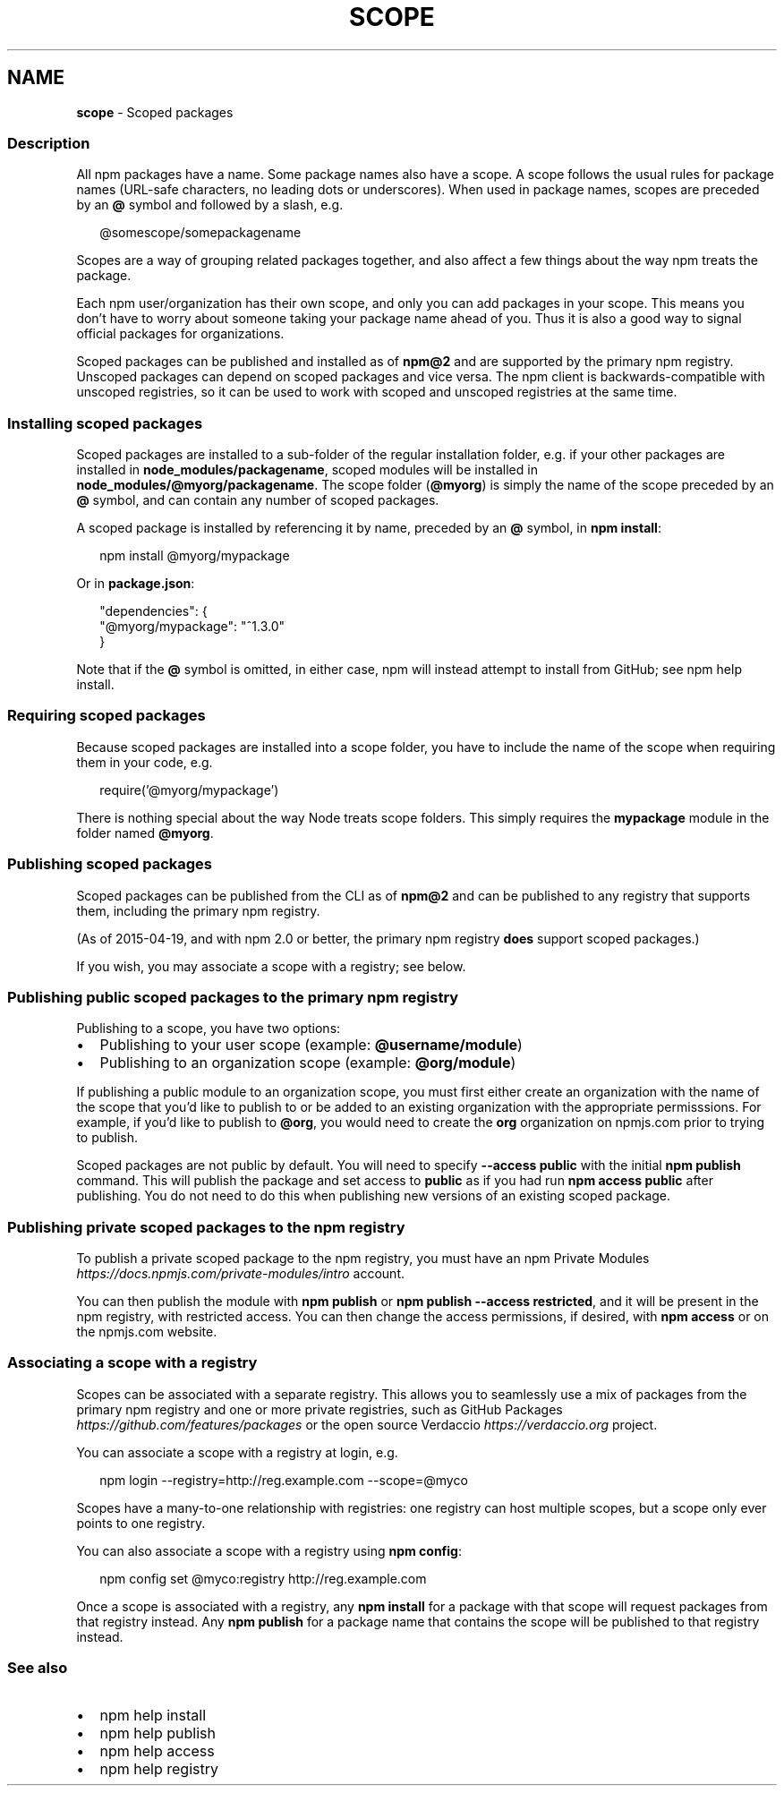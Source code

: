 .TH "SCOPE" "7" "November 2022" "" ""
.SH "NAME"
\fBscope\fR \- Scoped packages
.SS Description
.P
All npm packages have a name\. Some package names also have a scope\. A scope
follows the usual rules for package names (URL\-safe characters, no leading dots
or underscores)\. When used in package names, scopes are preceded by an \fB@\fP symbol
and followed by a slash, e\.g\.
.P
.RS 2
.nf
@somescope/somepackagename
.fi
.RE
.P
Scopes are a way of grouping related packages together, and also affect a few
things about the way npm treats the package\.
.P
Each npm user/organization has their own scope, and only you can add packages
in your scope\. This means you don't have to worry about someone taking your
package name ahead of you\. Thus it is also a good way to signal official packages
for organizations\.
.P
Scoped packages can be published and installed as of \fBnpm@2\fP and are supported
by the primary npm registry\. Unscoped packages can depend on scoped packages and
vice versa\. The npm client is backwards\-compatible with unscoped registries,
so it can be used to work with scoped and unscoped registries at the same time\.
.SS Installing scoped packages
.P
Scoped packages are installed to a sub\-folder of the regular installation
folder, e\.g\. if your other packages are installed in \fBnode_modules/packagename\fP,
scoped modules will be installed in \fBnode_modules/@myorg/packagename\fP\|\. The scope
folder (\fB@myorg\fP) is simply the name of the scope preceded by an \fB@\fP symbol, and can
contain any number of scoped packages\.
.P
A scoped package is installed by referencing it by name, preceded by an
\fB@\fP symbol, in \fBnpm install\fP:
.P
.RS 2
.nf
npm install @myorg/mypackage
.fi
.RE
.P
Or in \fBpackage\.json\fP:
.P
.RS 2
.nf
"dependencies": {
  "@myorg/mypackage": "^1\.3\.0"
}
.fi
.RE
.P
Note that if the \fB@\fP symbol is omitted, in either case, npm will instead attempt to
install from GitHub; see npm help install\.
.SS Requiring scoped packages
.P
Because scoped packages are installed into a scope folder, you have to
include the name of the scope when requiring them in your code, e\.g\.
.P
.RS 2
.nf
require('@myorg/mypackage')
.fi
.RE
.P
There is nothing special about the way Node treats scope folders\. This
simply requires the \fBmypackage\fP module in the folder named \fB@myorg\fP\|\.
.SS Publishing scoped packages
.P
Scoped packages can be published from the CLI as of \fBnpm@2\fP and can be
published to any registry that supports them, including the primary npm
registry\.
.P
(As of 2015\-04\-19, and with npm 2\.0 or better, the primary npm registry
\fBdoes\fR support scoped packages\.)
.P
If you wish, you may associate a scope with a registry; see below\.
.SS Publishing public scoped packages to the primary npm registry
.P
Publishing to a scope, you have two options:
.RS 0
.IP \(bu 2
Publishing to your user scope (example: \fB@username/module\fP)
.IP \(bu 2
Publishing to an organization scope (example: \fB@org/module\fP)

.RE
.P
If publishing a public module to an organization scope, you must
first either create an organization with the name of the scope
that you'd like to publish to or be added to an existing organization
with the appropriate permisssions\. For example, if you'd like to 
publish to \fB@org\fP, you would  need to create the \fBorg\fP organization 
on npmjs\.com prior to trying to publish\.
.P
Scoped packages are not public by default\.  You will need to specify
\fB\-\-access public\fP with the initial \fBnpm publish\fP command\.  This will publish
the package and set access to \fBpublic\fP as if you had run \fBnpm access public\fP
after publishing\.  You do not need to do this when publishing new versions of
an existing scoped package\.
.SS Publishing private scoped packages to the npm registry
.P
To publish a private scoped package to the npm registry, you must have
an npm Private Modules \fIhttps://docs\.npmjs\.com/private\-modules/intro\fR
account\.
.P
You can then publish the module with \fBnpm publish\fP or \fBnpm publish
\-\-access restricted\fP, and it will be present in the npm registry, with
restricted access\. You can then change the access permissions, if
desired, with \fBnpm access\fP or on the npmjs\.com website\.
.SS Associating a scope with a registry
.P
Scopes can be associated with a separate registry\. This allows you to
seamlessly use a mix of packages from the primary npm registry and one or more
private registries, such as GitHub Packages \fIhttps://github\.com/features/packages\fR or the open source Verdaccio \fIhttps://verdaccio\.org\fR
project\.
.P
You can associate a scope with a registry at login, e\.g\.
.P
.RS 2
.nf
npm login \-\-registry=http://reg\.example\.com \-\-scope=@myco
.fi
.RE
.P
Scopes have a many\-to\-one relationship with registries: one registry can
host multiple scopes, but a scope only ever points to one registry\.
.P
You can also associate a scope with a registry using \fBnpm config\fP:
.P
.RS 2
.nf
npm config set @myco:registry http://reg\.example\.com
.fi
.RE
.P
Once a scope is associated with a registry, any \fBnpm install\fP for a package
with that scope will request packages from that registry instead\. Any
\fBnpm publish\fP for a package name that contains the scope will be published to
that registry instead\.
.SS See also
.RS 0
.IP \(bu 2
npm help install
.IP \(bu 2
npm help publish
.IP \(bu 2
npm help access
.IP \(bu 2
npm help registry

.RE
